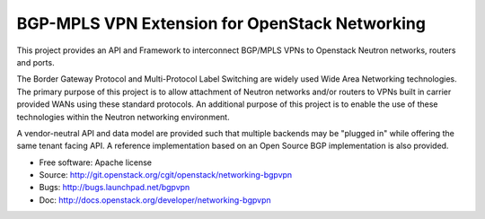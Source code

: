 ===============================================
BGP-MPLS VPN Extension for OpenStack Networking
===============================================

This project provides an API and Framework to interconnect BGP/MPLS VPNs
to Openstack Neutron networks, routers and ports.

The Border Gateway Protocol and Multi-Protocol Label Switching are widely
used Wide Area Networking technologies. The primary purpose of this project
is to allow attachment of Neutron networks and/or routers to VPNs built in
carrier provided WANs using these standard protocols. An additional purpose
of this project is to enable the use of these technologies within the Neutron
networking environment.

A vendor-neutral API and data model are provided such that multiple backends
may be "plugged in" while offering the same tenant facing API. A reference
implementation based on an Open Source BGP implementation is also provided.

* Free software: Apache license
* Source: http://git.openstack.org/cgit/openstack/networking-bgpvpn
* Bugs: http://bugs.launchpad.net/bgpvpn
* Doc: http://docs.openstack.org/developer/networking-bgpvpn



